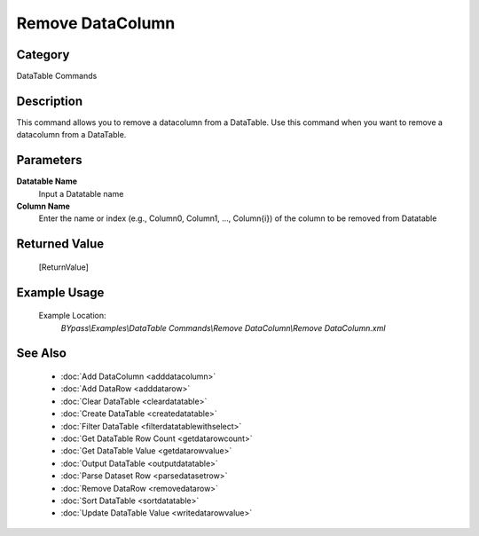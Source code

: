 Remove DataColumn
=================

Category
--------
DataTable Commands

Description
-----------

This command allows you to remove a datacolumn from a DataTable. Use this command when you want to remove a datacolumn from a DataTable.

Parameters
----------

**Datatable Name**
	Input a Datatable name

**Column Name**
	Enter the name or index (e.g., Column0, Column1, ..., Column{i}) of the column to be removed from Datatable



Returned Value
--------------
	[ReturnValue]

Example Usage
-------------

	Example Location:  
		`BYpass\\Examples\\DataTable Commands\\Remove DataColumn\\Remove DataColumn.xml`

See Also
--------
	- :doc:`Add DataColumn <adddatacolumn>`
	- :doc:`Add DataRow <adddatarow>`
	- :doc:`Clear DataTable <cleardatatable>`
	- :doc:`Create DataTable <createdatatable>`
	- :doc:`Filter DataTable <filterdatatablewithselect>`
	- :doc:`Get DataTable Row Count <getdatarowcount>`
	- :doc:`Get DataTable Value <getdatarowvalue>`
	- :doc:`Output DataTable <outputdatatable>`
	- :doc:`Parse Dataset Row <parsedatasetrow>`
	- :doc:`Remove DataRow <removedatarow>`
	- :doc:`Sort DataTable <sortdatatable>`
	- :doc:`Update DataTable Value <writedatarowvalue>`

	
